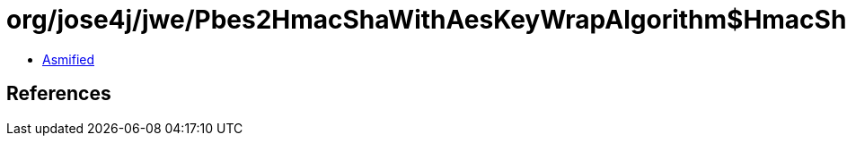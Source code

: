 = org/jose4j/jwe/Pbes2HmacShaWithAesKeyWrapAlgorithm$HmacSha384Aes192.class

 - link:Pbes2HmacShaWithAesKeyWrapAlgorithm$HmacSha384Aes192-asmified.java[Asmified]

== References

